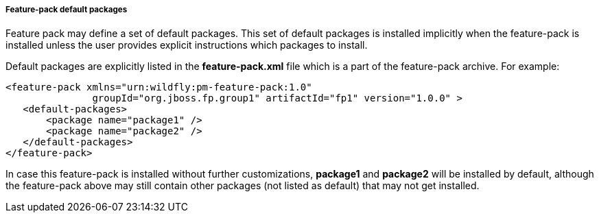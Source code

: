 ##### Feature-pack default packages

Feature pack may define a set of default packages. This set of default packages is installed implicitly when the feature-pack is installed unless the user provides explicit instructions which packages to install.

Default packages are explicitly listed in the *feature-pack.xml* file which is a part of the feature-pack archive. For example:

[options="nowrap"]
 <feature-pack xmlns="urn:wildfly:pm-feature-pack:1.0"
                groupId="org.jboss.fp.group1" artifactId="fp1" version="1.0.0" >
    <default-packages>
        <package name="package1" />
        <package name="package2" />
    </default-packages>
 </feature-pack>

In case this feature-pack is installed without further customizations, *package1* and *package2* will be installed by default, although the feature-pack above may still contain other packages (not listed as default) that may not get installed.
